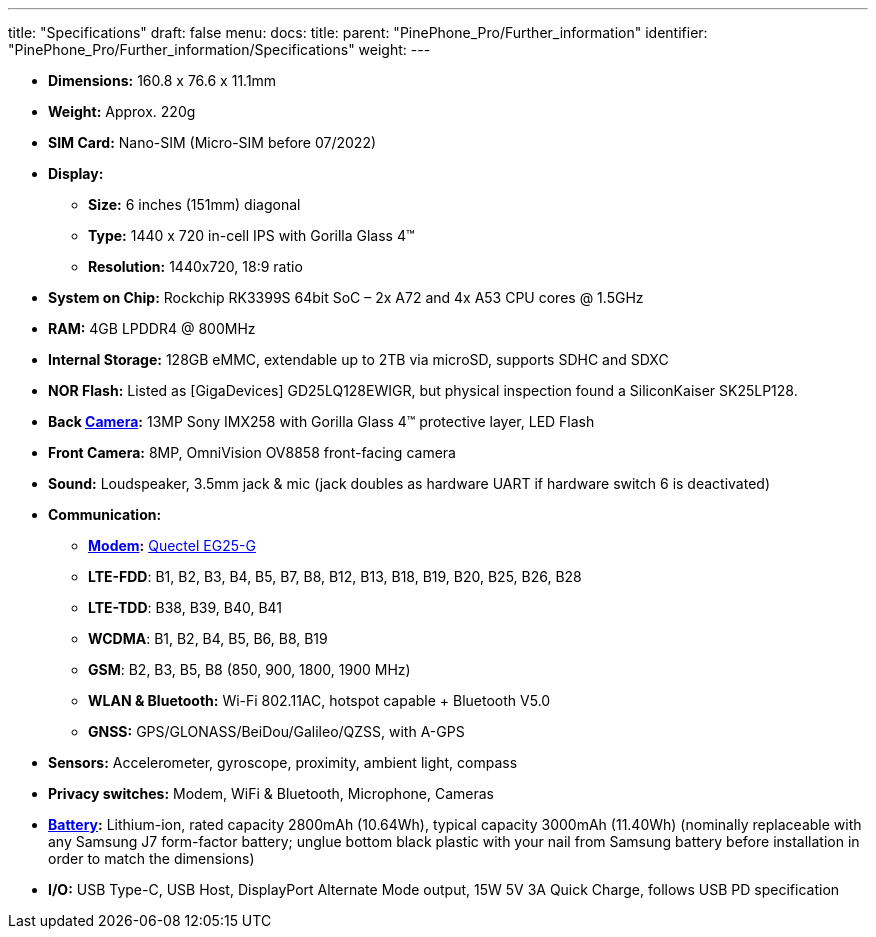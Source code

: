 ---
title: "Specifications"
draft: false
menu:
  docs:
    title:
    parent: "PinePhone_Pro/Further_information"
    identifier: "PinePhone_Pro/Further_information/Specifications"
    weight: 
---


* *Dimensions:* 160.8 x 76.6 x 11.1mm
* *Weight:* Approx. 220g
* *SIM Card:* Nano-SIM (Micro-SIM before 07/2022)
* *Display:*
** *Size:* 6 inches (151mm) diagonal
** *Type:* 1440 x 720 in-cell IPS with Gorilla Glass 4™
** *Resolution:* 1440x720, 18:9 ratio
* *System on Chip:* Rockchip RK3399S 64bit SoC – 2x A72 and 4x A53 CPU cores @ 1.5GHz
* *RAM:* 4GB LPDDR4 @ 800MHz
* *Internal Storage:* 128GB eMMC, extendable up to 2TB via microSD, supports SDHC and SDXC
* *NOR Flash:* Listed as [GigaDevices] GD25LQ128EWIGR, but physical inspection found a SiliconKaiser SK25LP128.
* *Back link:#Camera|Camera[Camera]:* 13MP Sony IMX258 with Gorilla Glass 4™ protective layer, LED Flash
* *Front Camera:* 8MP, OmniVision OV8858 front-facing camera
* *Sound:* Loudspeaker, 3.5mm jack & mic (jack doubles as hardware UART if hardware switch 6 is deactivated)
* *Communication:*
** *link:#Modem|Modem[Modem]:* https://www.quectel.com/product/lte-eg25-g/[Quectel EG25-G]
** *LTE-FDD*: B1, B2, B3, B4, B5, B7, B8, B12, B13, B18, B19, B20, B25, B26, B28
** *LTE-TDD*: B38, B39, B40, B41
** *WCDMA*: B1, B2, B4, B5, B6, B8, B19
** *GSM*: B2, B3, B5, B8 (850, 900, 1800, 1900 MHz)
** *WLAN & Bluetooth:* Wi-Fi 802.11AC, hotspot capable + Bluetooth V5.0
** *GNSS:* GPS/GLONASS/BeiDou/Galileo/QZSS, with A-GPS
* *Sensors:* Accelerometer, gyroscope, proximity, ambient light, compass
* *Privacy switches:* Modem, WiFi & Bluetooth, Microphone, Cameras
* *link:#Battery|Battery[Battery]:* Lithium-ion, rated capacity 2800mAh (10.64Wh), typical capacity 3000mAh (11.40Wh) (nominally replaceable with any Samsung J7 form-factor battery; unglue bottom black plastic with your nail from Samsung battery before installation in order to match the dimensions)
* *I/O:* USB Type-C, USB Host, DisplayPort Alternate Mode output, 15W 5V 3A Quick Charge, follows USB PD specification

